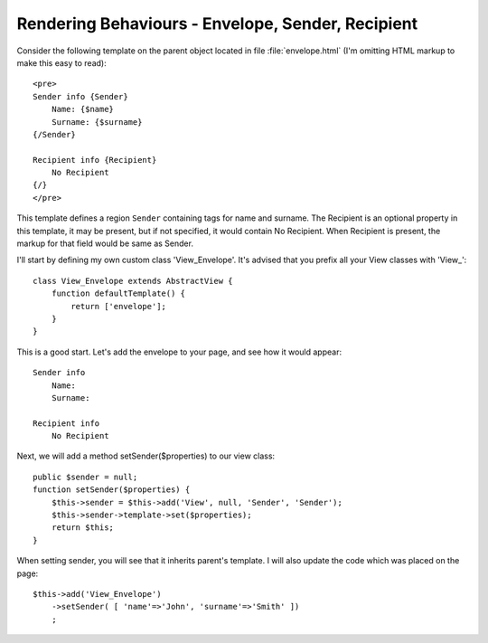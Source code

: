 
Rendering Behaviours - Envelope, Sender, Recipient
==================================================

Consider the following template on the parent object located in file
:file:`envelope.html` (I'm omitting HTML markup to make this easy to read)::

    <pre>
    Sender info {Sender}
        Name: {$name}
        Surname: {$surname}
    {/Sender}

    Recipient info {Recipient}
        No Recipient
    {/}
    </pre>

This template defines a region ``Sender`` containing tags for name and surname.
The Recipient is an optional property in this template, it may be present, but
if not specified, it would contain No Recipient. When Recipient is present, the
markup for that field would be same as Sender.

I'll start by defining my own custom class 'View_Envelope'. It's advised that
you prefix all your View classes with 'View_'::

    class View_Envelope extends AbstractView {
        function defaultTemplate() {
            return ['envelope'];
        }
    }

This is a good start. Let's add the envelope to your page, and see how it would
appear::

    Sender info
        Name:
        Surname:

    Recipient info
        No Recipient

Next, we will add a method setSender($properties) to our view class::

    public $sender = null;
    function setSender($properties) {
        $this->sender = $this->add('View', null, 'Sender', 'Sender');
        $this->sender->template->set($properties);
        return $this;
    }

When setting sender, you will see that it inherits parent's template.
I will also update the code which was placed on the page::

    $this->add('View_Envelope')
        ->setSender( [ 'name'=>'John', 'surname'=>'Smith' ])
        ;
